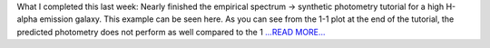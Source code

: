 .. title: Week 5: This time with galaxies
.. slug:
.. date: 2019-06-25 15:34:47 
.. tags: Astropy
.. author: astrojansen
.. link: https://astrotiff.home.blog/2019/06/25/week-5-this-time-with-galaxies/
.. description:
.. category: gsoc2019

What I completed this last week: Nearly finished the empirical spectrum -> synthetic photometry tutorial for a high H-alpha emission galaxy. This example can be seen here. As you can see from the 1-1 plot at the end of the tutorial, the predicted photometry does not perform as well compared to the 1 `...READ MORE... <https://astrotiff.home.blog/2019/06/25/week-5-this-time-with-galaxies/>`__

